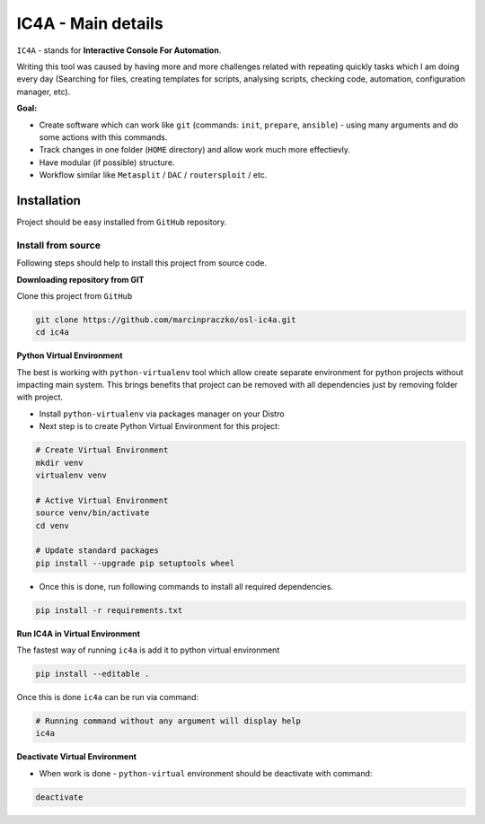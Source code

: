 ===================
IC4A - Main details
===================

``IC4A`` - stands for **Interactive Console For Automation**.

Writing this tool was caused by having more and more challenges related with repeating quickly tasks
which I am doing every day (Searching for files, creating templates for scripts, analysing scripts,
checking code, automation, configuration manager, etc).

**Goal:**

- Create software which can work like ``git`` (commands: ``init``, ``prepare``, ``ansible``) - using
  many arguments and do some actions with this commands.
- Track changes in one folder (``HOME`` directory) and allow work much more effectievly.
- Have modular (if possible) structure.
- Workflow similar like ``Metasplit`` / ``DAC`` / ``routersploit`` / etc.


Installation
============

Project should be easy installed from ``GitHub`` repository.


Install from source
-------------------

Following steps should help to install this project from source code.


**Downloading repository from GIT**

Clone this project from ``GitHub``

.. code-block:: bash

  git clone https://github.com/marcinpraczko/osl-ic4a.git
  cd ic4a


**Python Virtual Environment**

The best is working with ``python-virtualenv`` tool which allow create separate environment for
python projects without impacting main system. This brings benefits that project can be removed
with all dependencies just by removing folder with project.

* Install ``python-virtualenv`` via packages manager on your Distro

* Next step is to create Python Virtual Environment for this project:

.. code-block:: bash

  # Create Virtual Environment
  mkdir venv
  virtualenv venv

  # Active Virtual Environment
  source venv/bin/activate
  cd venv

  # Update standard packages
  pip install --upgrade pip setuptools wheel

* Once this is done, run following commands to install all required dependencies.

.. code-block:: bash

  pip install -r requirements.txt


**Run IC4A in Virtual Environment**

The fastest way of running ``ic4a`` is add it to python virtual environment

.. code-block:: bash

  pip install --editable .

Once this is done ``ic4a`` can be run via command:

.. code-block:: bash

  # Running command without any argument will display help
  ic4a


**Deactivate Virtual Environment**

* When work is done - ``python-virtual`` environment should be deactivate with command:

.. code-block:: bash

  deactivate
